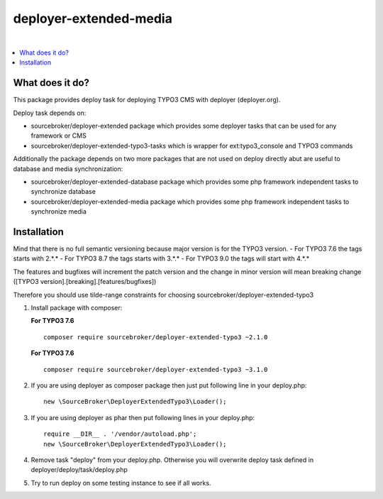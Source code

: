 deployer-extended-media
=======================

.. image:: https://scrutinizer-ci.com/g/sourcebroker/deployer-extended-typo3/badges/quality-score.png?b=master
   :target: https://scrutinizer-ci.com/g/sourcebroker/deployer-extended-typo3/?branch=master

.. image:: http://img.shields.io/packagist/v/sourcebroker/deployer-extended-typo3.svg?style=flat
   :target: https://packagist.org/packages/sourcebroker/deployer-extended-typo3

.. image:: https://img.shields.io/badge/license-MIT-blue.svg?style=flat
   :target: https://packagist.org/packages/sourcebroker/deployer-extended-typo3

|

.. contents:: :local:

What does it do?
----------------

This package provides deploy task for deploying TYPO3 CMS with deployer (deployer.org).

Deploy task depends on:

- sourcebroker/deployer-extended package which provides some deployer tasks that can be used for any
  framework or CMS

- sourcebroker/deployer-extended-typo3-tasks which is wrapper for ext:typo3_console and TYPO3 commands

Additionally the package depends on two more packages that are not used on deploy directly abut are useful
to database and media synchronization:

- sourcebroker/deployer-extended-database package which provides some php framework independent tasks
  to synchronize database

- sourcebroker/deployer-extended-media package which provides some php framework independent tasks
  to synchronize media


Installation
------------

Mind that there is no full semantic versioning because major version is for the TYPO3 version.
- For TYPO3 7.6 the tags starts with 2.\*.\*
- For TYPO3 8.7 the tags starts with 3.\*.\*
- For TYPO3 9.0 the tags will start with 4.\*.\*

The features and bugfixes will increment the patch version and the change in minor version
will mean breaking change ([TYPO3 version].[breaking].[features/bugfixes])

Therefore you should use tilde-range constraints for choosing sourcebroker/deployer-extended-typo3

1) Install package with composer:

   **For TYPO3 7.6**
   ::

      composer require sourcebroker/deployer-extended-typo3 ~2.1.0

   **For TYPO3 7.6**
   ::

      composer require sourcebroker/deployer-extended-typo3 ~3.1.0


2) If you are using deployer as composer package then just put following line in your deploy.php:
   ::

      new \SourceBroker\DeployerExtendedTypo3\Loader();

3) If you are using deployer as phar then put following lines in your deploy.php:
   ::

      require __DIR__ . '/vendor/autoload.php';
      new \SourceBroker\DeployerExtendedTypo3\Loader();

4) Remove task "deploy" from your deploy.php. Otherwise you will overwrite deploy task defined in
   deployer/deploy/task/deploy.php

5) Try to run deploy on some testing instance to see if all works.
